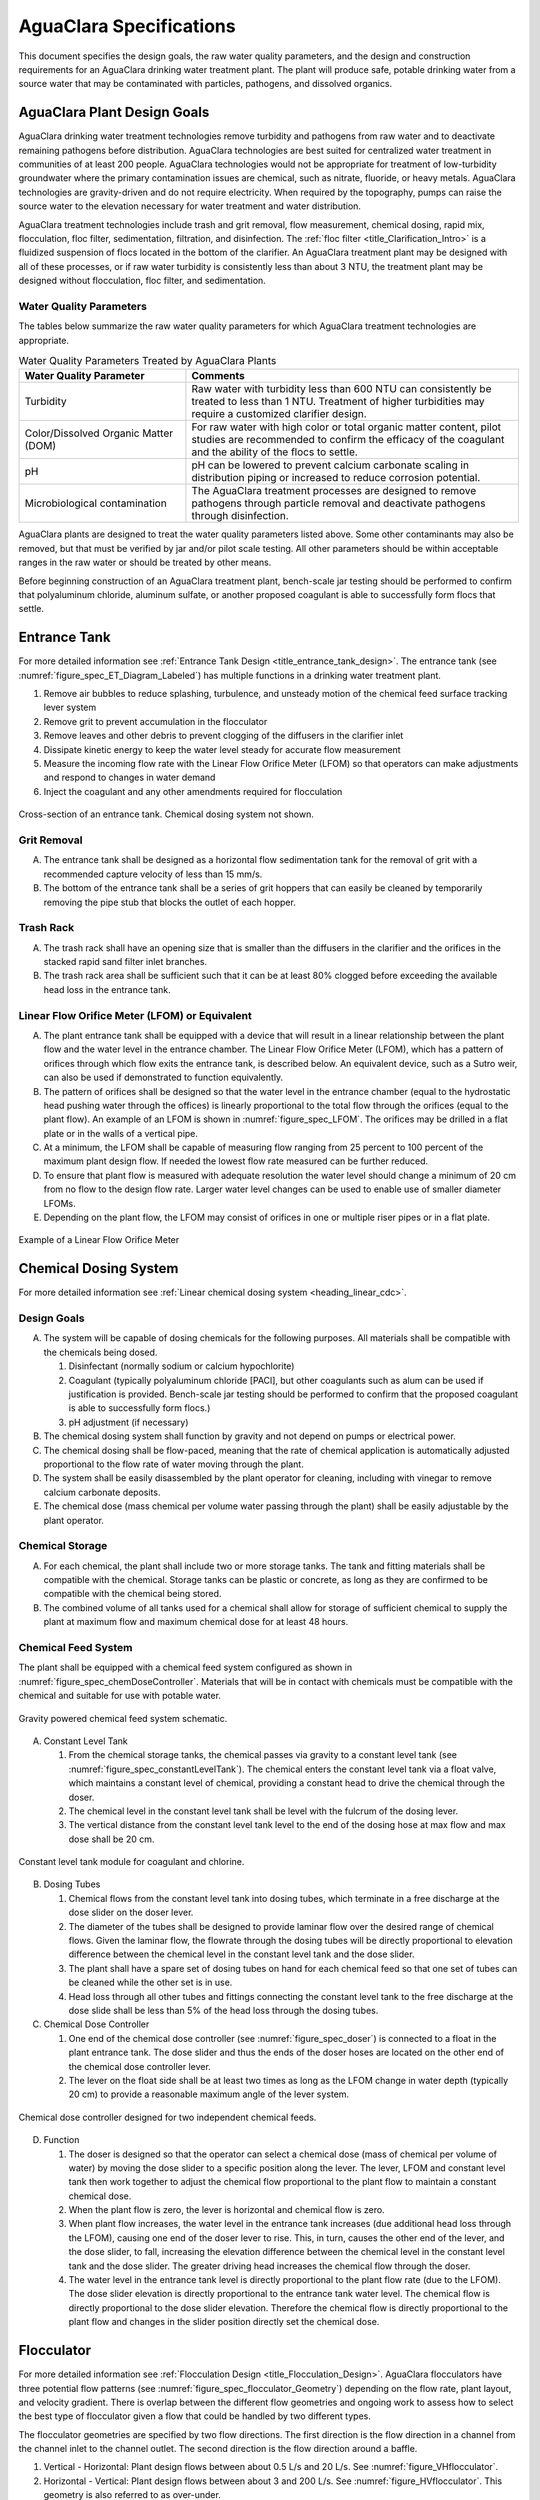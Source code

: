 .. raw:: html

    <embed>
       <link rel="canonical" href="https://aguaclara.github.io/Textbook/AIDE/Specifications.html" />
       <script src="https://hypothes.is/embed.js" async></script>
    </embed>


.. _title_AguaClara_Specifications:

************************
AguaClara Specifications
************************

This document specifies the design goals, the raw water quality parameters, and the design and construction requirements for an AguaClara drinking water treatment plant. The plant will produce safe, potable drinking water from a source water that may be contaminated with particles, pathogens, and dissolved organics.

AguaClara Plant Design Goals |20-80Lpsplant|
============================================

AguaClara drinking water treatment technologies remove turbidity and pathogens from raw water and to deactivate remaining pathogens before distribution. AguaClara technologies are best suited for centralized water treatment in communities of at least 200 people. AguaClara technologies would not be appropriate for treatment of low-turbidity groundwater where the primary contamination issues are chemical, such as nitrate, fluoride, or heavy metals. AguaClara technologies are gravity-driven and do not require electricity. When required by the topography, pumps can raise the source water to the elevation necessary for water treatment and water distribution.

AguaClara treatment technologies include trash and grit removal, flow measurement, chemical dosing, rapid mix, flocculation, floc filter, sedimentation, filtration, and disinfection. The  :ref:`floc filter <title_Clarification_Intro>` is a fluidized suspension of flocs located in the bottom of the clarifier.  An AguaClara treatment plant may be designed with all of these processes, or if raw water turbidity is consistently less than about 3 NTU, the treatment plant may be designed without flocculation, floc filter, and sedimentation.


Water Quality Parameters
------------------------

The tables below summarize the raw water quality parameters for which AguaClara treatment technologies are appropriate.

.. _table_Water_Quality_Parameters:

.. csv-table:: Water Quality Parameters Treated by AguaClara Plants
   :header: "Water Quality Parameter", "Comments"
   :align: left

   Turbidity, "Raw water with turbidity less than 600 NTU can consistently be treated to less than 1 NTU. Treatment of higher turbidities may require a customized clarifier design."
   "Color/Dissolved Organic Matter (DOM)", "For raw water with high color or total organic matter content, pilot studies are recommended to confirm the efficacy of the coagulant and the ability of the flocs to settle."
   pH, "pH can be lowered to prevent calcium carbonate scaling in distribution piping or increased to reduce corrosion potential."
   Microbiological contamination, "The AguaClara treatment processes are designed to remove pathogens through particle removal and deactivate pathogens through disinfection."

AguaClara plants are designed to treat the water quality parameters listed above. Some other contaminants may also be removed, but that must be verified by jar and/or pilot scale testing. All other parameters should be within acceptable ranges in the raw water or should be treated by other means.

Before beginning construction of an AguaClara treatment plant, bench-scale jar testing should be performed to confirm that polyaluminum chloride, aluminum sulfate, or another proposed coagulant is able to successfully form flocs that settle.

Entrance Tank |EntranceTank|
============================

For more detailed information see :ref:`Entrance Tank Design <title_entrance_tank_design>`. The entrance tank (see :numref:`figure_spec_ET_Diagram_Labeled`) has multiple functions in a drinking water treatment plant.

#. Remove air bubbles to reduce splashing, turbulence, and unsteady motion of the chemical feed surface tracking lever system
#. Remove grit to prevent accumulation in the flocculator
#. Remove leaves and other debris to prevent clogging of the diffusers in the clarifier inlet
#. Dissipate kinetic energy to keep the water level steady for accurate flow measurement
#. Measure the incoming flow rate with the Linear Flow Orifice Meter (LFOM) so that operators can make adjustments and respond to changes in water demand
#. Inject the coagulant and any other amendments required for flocculation

.. _figure_spec_ET_Diagram_Labeled:

.. figure:: ../Images/ET_Diagram_Labeled.png
    :width: 900px
    :align: center
    :alt: entrance tank diagram

    Cross-section of an entrance tank. Chemical dosing system not shown.

Grit Removal
------------

A. The entrance tank shall be designed as a horizontal flow sedimentation tank for the removal of grit with a recommended capture velocity of less than 15 mm/s.

#. The bottom of the entrance tank shall be a series of grit hoppers that can easily be cleaned by temporarily removing the pipe stub that blocks the outlet of each hopper.

Trash Rack
----------

A. The trash rack shall have an opening size that is smaller than the diffusers in the clarifier and the orifices in the stacked rapid sand filter inlet branches.

#. The trash rack area shall be sufficient such that it can be at least 80% clogged before exceeding the available head loss in the entrance tank.

Linear Flow Orifice Meter (LFOM) or Equivalent |LFOM|
-----------------------------------------------------

A. The plant entrance tank shall be equipped with a device that will result in a linear relationship between the plant flow and the water level in the entrance chamber. The Linear Flow Orifice Meter (LFOM), which has a pattern of orifices through which flow exits the entrance tank, is described below. An equivalent device, such as a Sutro weir, can also be used if demonstrated to function equivalently.

#. The pattern of orifices shall be designed so that the water level in the entrance chamber (equal to the hydrostatic head pushing water through the offices) is linearly proportional to the total flow through the orifices (equal to the plant flow). An example of an LFOM is shown in :numref:`figure_spec_LFOM`. The orifices may be drilled in a flat plate or in the walls of a vertical pipe.

#. At a minimum, the LFOM shall be capable of measuring flow ranging from 25 percent to 100 percent of the maximum plant design flow. If needed the lowest flow rate measured can be further reduced.

#. To ensure that plant flow is measured with adequate resolution the water level should change a minimum of 20 cm from no flow to the design flow rate. Larger water level changes can be used to enable use of smaller diameter LFOMs.

#. Depending on the plant flow, the LFOM may consist of orifices in one or multiple riser pipes or in a flat plate.

.. _figure_spec_LFOM:

.. figure:: ../Images/LFOM.png
    :width: 100px
    :align: center
    :alt: LFOM

    Example of a Linear Flow Orifice Meter


Chemical Dosing System
======================

For more detailed information see :ref:`Linear chemical dosing system <heading_linear_cdc>`.

Design Goals
------------

A. The system will be capable of dosing chemicals for the following purposes. All materials shall be compatible with the chemicals being dosed.

   1. Disinfectant (normally sodium or calcium hypochlorite)

   #. Coagulant (typically polyaluminum chloride [PACl], but other coagulants such as alum can be used if justification is provided. Bench-scale jar testing should be performed to confirm that the proposed coagulant is able to successfully form flocs.)

   #. pH adjustment (if necessary)

#. The chemical dosing system shall function by gravity and not depend on pumps or electrical power.

#. The chemical dosing shall be flow-paced, meaning that the rate of chemical application is automatically adjusted proportional to the flow rate of water moving through the plant.

#. The system shall be easily disassembled by the plant operator for cleaning, including with vinegar to remove calcium carbonate deposits.

#. The chemical dose (mass chemical per volume water passing through the plant) shall be easily adjustable by the plant operator.


Chemical Storage
----------------

A. For each chemical, the plant shall include two or more storage tanks. The tank and fitting materials shall be compatible with the chemical. Storage tanks can be plastic or concrete, as long as they are confirmed to be compatible with the chemical being stored.

#. The combined volume of all tanks used for a chemical shall allow for storage of sufficient chemical to supply the plant at maximum flow and maximum chemical dose for at least 48 hours.

Chemical Feed System
--------------------

The plant shall be equipped with a chemical feed system configured as shown in :numref:`figure_spec_chemDoseController`. Materials that will be in contact with chemicals must be compatible with the chemical and suitable for use with potable water.

.. _figure_spec_chemDoseController:

.. figure:: ../Images/CDC_derivation.png
    :width: 500px
    :align: center
    :alt: chemDoseController

    Gravity powered chemical feed system schematic.

A. Constant Level Tank

   1. From the chemical storage tanks, the chemical passes via gravity to a constant level tank (see :numref:`figure_spec_constantLevelTank`). The chemical enters the constant level tank via a float valve, which maintains a constant level of chemical, providing a constant head to drive the chemical through the doser.

   #. The chemical level in the constant level tank shall be level with the fulcrum of the dosing lever.

   #. The vertical distance from the constant level tank level to the end of the dosing hose at max flow and max dose shall be 20 cm.


.. _figure_spec_constantLevelTank:

.. figure:: ../Images/CLT.png
    :width: 600px
    :align: center
    :alt: Constant Level Tank

    Constant level tank module for coagulant and chlorine.

B. Dosing Tubes

   1. Chemical flows from the constant level tank into dosing tubes, which terminate in a free discharge at the dose slider on the doser lever.

   #. The diameter of the tubes shall be designed to provide laminar flow over the desired range of chemical flows. Given the laminar flow, the flowrate through the dosing tubes will be directly proportional to elevation difference between the chemical level in the constant level tank and the dose slider.

   #. The plant shall have a spare set of dosing tubes on hand for each chemical feed so that one set of tubes can be cleaned while the other set is in use.

   #. Head loss through all other tubes and fittings connecting the constant level tank to the free discharge at the dose slide shall be less than 5% of the head loss through the dosing tubes.

#. Chemical Dose Controller |Doser|

   1. One end of the chemical dose controller (see :numref:`figure_spec_doser`) is connected to a float in the plant entrance tank. The dose slider and thus the ends of the doser hoses are located on the other end of the chemical dose controller lever.

   #. The lever on the float side shall be at least two times as long as the LFOM change in water depth (typically 20 cm) to provide a reasonable maximum angle of the lever system.

.. _figure_spec_doser:

.. figure:: ../Images/doser.png
    :width: 500px
    :align: center
    :alt: Doser

    Chemical dose controller designed for two independent chemical feeds.


D. Function

   1. The doser is designed so that the operator can select a chemical dose (mass of chemical per volume of water) by moving the dose slider to a specific position along the lever. The lever, LFOM and constant level tank then work together to adjust the chemical flow proportional to the plant flow to maintain a constant chemical dose.

   #. When the plant flow is zero, the lever is horizontal and chemical flow is zero.

   #. When plant flow increases, the water level in the entrance tank increases (due additional head loss through the LFOM), causing one end of the doser lever to rise. This, in turn, causes the other end of the lever, and the dose slider, to fall, increasing the elevation difference between the chemical level in the constant level tank and the dose slider. The greater driving head increases the chemical flow through the doser.

   #. The water level in the entrance tank level is directly proportional to the plant flow rate (due to the LFOM). The dose slider elevation is directly proportional to the entrance tank water level. The chemical flow is directly proportional to the dose slider elevation. Therefore the chemical flow is directly proportional to the plant flow and changes in the slider position directly set the chemical dose.


Flocculator
===========

For more detailed information see :ref:`Flocculation Design <title_Flocculation_Design>`. AguaClara flocculators have three potential flow patterns (see :numref:`figure_spec_flocculator_Geometry`) depending on the flow rate, plant layout, and velocity gradient. There is overlap between the different flow geometries and ongoing work to assess how to select the best type of flocculator given a flow that could be handled by two different types.

The flocculator geometries are specified by two flow directions. The first direction is the flow direction in a channel from the channel inlet to the channel outlet. The second direction is the flow direction around a baffle.

#. |FlocculatorVH| Vertical - Horizontal: Plant design flows between about 0.5 L/s and 20 L/s. See :numref:`figure_VHflocculator`.

#. |FlocculatorHV| Horizontal - Vertical: Plant design flows between about 3 and 200 L/s. See :numref:`figure_HVflocculator`. This geometry is also referred to as over-under.

#. |FlocculatorHH| Horizontal - Horizontal: Plant design flows above about 100 L/s. See :numref:`figure_HHflocculator`. This geometry is also referred to as around-the-end.

.. _figure_spec_flocculator_Geometry:

.. figure:: ../Images/flocculator_Geometry.png
  :align: center
  :width: 500px
  :alt:  3 flocculator geometries

  The optimal flocculator geometry transitions as the flow rate increases. Note that each of these flocculators has approximately the same depth.

Design Goals
------------

The AguaClara flocculator is designed with the following goals:

A. Provide a velocity gradient and residence time allowing aggregation of individual particles and small flocs into flocs large enough to settle out in the clarifier. The product of velocity gradient (G) and residence time (ϴ) is a dimensionless number known as collision potential or Gϴ.

#. Set the retention time to reach a design Gϴ of approximately 35,000. This determines the minimum total volume of the flocculator. The design volume of the flocculator may be larger due to construction constraints, such as making the length of the flocculator the same as the length of the clarifier bays or keeping the flocculator channels wide enough to fit a human body for ease of cleaning and maintenance. 

#. Minimize “dead zones” in the flocculator and reduce the opportunity for short circuiting of the flocculator.

#. Facilitate the draining of sludge and maintenance manually by one person

Flow Paths
----------

A. The length of the flocculator channels is typically determined by the length of the clarifier to create a compact plant layout.

#. The width of each flocculation channel is determined by material constraints and to facilitate cleaning and maintenance. The flocculator baffles are made of polycarbonate sheets, so the width of the channel should be no larger than the width of a polycarbonate sheet. The width of the channel should be no smaller than 50 cm so an operator can safely enter the tank. Large plants treating more than about 200 L/s may be designed with horizontal flocculation channels and may use ferrocement baffles.

#. The depth of the flocculation channels is determined by construction constraints and to minimize the plan view area of the flocculators and thus the plant. Typically the flocculator and clarifier share the same slab.

#. The overall volume of the flocculator is determined by the individual constraints on each dimension of the flocculator, but the collision potential, Gϴ, of the flocculator must be at least 35,000 at the plant design flow.

#. The spacing between baffles is designed to achieve the target velocity gradient, G, at the design flow rate.

#. The ports between flocculator channels (see :numref:`figure_flocChannelPort` should be designed with the same flow area as the space between the baffles so that the port improves flocculation without breaking flocs. The width of the port is equal to the spacing between baffles and the height of the port is equal to the channel width.

.. _figure_flocChannelPort:

.. figure:: ../Images/flocChannelPort.png
  :align: center
  :width: 500px
  :alt:  ports

  Flocculator with end and side walls removed to show the port between channels. Water flows between flocculator channels through a port that has the same flow dimensions as the space between baffles.

Channel Construction
--------------------

A. The walls of the flocculation channels should be vertical, maintaining the channel width along both the length and height of each flocculator channel.

#. The drain pipes are activated by removing a vertical pipe stub. The drain pipes must be large enough to empty the flocculation channels in 20 minutes. The drains are placed near a port between channels so that each drain can serve two channels.

#. The flocculator should have sufficient lighting for the operator to observe floc formation. The operator should also have a flashlight to observe floc formation during power outages.

Baffles
-------

A. The flocculation baffles must be constructed to be removable. A baffle module (see :numref:`figure_spec_baffleModule`) should be raisable by one operator working alone so that water can flow beneath the baffle and drain from the flocculator channel. Large flocculators may have baffle modules that require more than one person to completely remove from the flocculator channel.

#. The flocculation baffles should be constructed from polycarbonate sheets, and the frame for holding together baffle modules should be made from PVC pipe. Other materials may be used if justification is provided, including the use of ferrocement baffles for horizontal flocculators in large plants.

#. The width of each baffle should be approximately 5 millimeters wider than the channel width so they deform slightly and created a tighter seal with the channel wall.


.. _figure_spec_baffleModule:

.. figure:: ../Images/baffleModule.png
  :align: center
  :width: 500px
  :alt:  Baffle Module

  The baffle modules transfer the force of the water to the downstream wall through the PVC pipe frame. Each flocculator channels holds one baffle module.


Clarifier |Clarifier|
=====================

For more detailed information see :ref:`Clarifier Design <title_Clarifier_Design>`. The clarifier (see :numref:`figure_spec_clarifierElevation`) contains three separate processes: filtration in the floc filter, sedimentation in the plate settlers, and consolidation in the floc hopper.

The clarifier must be designed based on the coldest water temperature and based on the lowest density primary particles that will need to be captured. Surface waters with high concentrations of dissolved organic matter and low concentrations of suspended solids produce low density flocs and thus the velocity gradient in the inlet manifold and jet reverser must be reduced. In some cases it may also be necessary to reduce the floc filter upflow velocity and plate settler capture velocity by increasing the clarifier plan view area.

.. _figure_spec_clarifierElevation:

.. figure:: ../Images/clarifierElevation.png
  :align: center
  :width: 500px
  :alt:  Clarifier Elevation view

  Elevation view of a clarifier bay showing location of the floc filter, plate settlers, and floc hopper.

The clarifier may have multiple bays (see :numref:`figure_clarifier_with_4_bays`) that work in parallel to treat the required plant flow.


.. _figure_clarifier_with_4_bays:

.. figure:: ../Images/clarifier_with_4_bays.png
  :align: center
  :width: 500px
  :alt:  Clarifier showing 4 bays

  Clarifier with four bays. Each bay has its own inlet, outlet, floc filter, plate settlers, and floc hopper so that a bay can be taken offline while the other bays continue to operate.

Design Goals
------------

The high-rate, vertical flow clarifier is designed with the following goals:

A. To deliver flocs to the clarifier bay without breaking them into pieces with terminal velocities below the capture velocity of the plate settlers. This sets the maximum velocity gradient for the transfer of the flocs from the flocculator to the floc filter in the clarifier bay. The maximum velocity gradient shall be less than 250 Hz. Lower values will be required for raw waters with high concentrations of dissolved organic matter.

#. To provide a mechanism for the operator to dump poorly flocculated water before it enters the clarifier. This is important to reduce the recovery time when there is a flocculation failure.

#. To produce a stable floc filter (fluidized suspension of flocs) that reduces the clarified water turbidity.

#. To provide evenly distributed low-velocity flow through the plate settlers.

#. To prevent accumulation of sludge that would tend to become anaerobic and release both dissolved organics (taste and odor issues) and methane bubbles that would carry flocs to the top of the clarifier.

#. To remove the solids without requiring power or moving mechanical parts.

#. To ensure easy operation and maintenance.

#. To be able to take any clarifier bay offline for maintenance while the other clarifier bays continue to operate.

#. To be able to refill a clarifier bay with clarified water for rapid return to service.


Inlet Channel
-------------

The inlet channel (see :numref:`figure_spec_ClarifierInletOutletHydraulics`) is designed to have a velocity head that is very small compared with the head loss in the outlet manifold orifices to achieve uniform flow distribution between clarifier bays. The inlet channel is sloped up in the direction of flow to maintain relatively uniform velocity for improved flow distribution and to reduce floc deposition in the channel.

.. _figure_spec_ClarifierInletOutletHydraulics:

.. figure:: ../Images/ClarifierInletOutletHydraulics.png
  :align: center
  :width: 500px
  :alt:  Clarifier Inlet Outlet Hydraulics

  Flocculated water flows from the inlet channel to the inlet manifold and then through the diffusers, jet reverser, floc filter, and plate settlers. Clarified water flows into the outlet manifold, the collector channel, across the outlet weir, and into the outlet channel.

Inlet Manifold
--------------

Flocculated water enters a pipe in the bottom of the inlet channel. Water flows down the pipe, through a 90-degree elbow, into the inlet manifold. Water exits the inlet manifold through a series of orifices and diffusers in the bottom of the pipe. The end of the inlet manifold is capped. The minimum diameter of the inlet manifold is set by the velocity gradient downstream of the 90-degree elbow (see Equation :eq:`D_pipe_min_of_K_and_jet_G_max`).

Achieving reasonable flow distribution between diffusers may require a flow equalization chamber inside the inlet manifold (see :numref:`figure_2stageInletManifold`).

Diffusers
---------

The orifices and diffusers point down to the bottom of the clarifier bay and extend along the length of the pipe at regular intervals to ensure that water is evenly distributed within the bay. Diffusers are designed to ensure that the jet exiting the jet reverser has a maximum velocity gradient that is less than the design constraint to prevent excessive floc breakup (see Equation :eq:`planejet_v_max_of_q`).

Diffusers are shaped so that one end is molded to be a reduced diameter that fits into the influent manifold port, and the other end is deformed to the shape of a rectangle (:numref:`figure_spec_diffuser_dimensions`). This deformation is done to create a line jet entering the jet reverser in the bottom of the clarifier bay and to enhance flow distribution by maximizing the jet velocity given the constraints of Equation :eq:`planejet_v_max_of_q`.

.. _figure_spec_diffuser_dimensions:

.. figure:: ../Images/diffuser_dimensions.png
   :width: 500px
   :align: center
   :alt: Diffuser dimension definition

   Dimensions and geometry of a diffuser. The first image at the left shows a view of a diffuser from the end of a clarifier bay. The second image shows a view of a diffuser from the side of a clarifier bay.

Jet Reverser
------------

The jet reverser consists of a longitudinally-cut half-pipe that is laid in the bottom of the bay (see :numref:`figure_spec_clarifierEndView`). It functions as a way to keep flocs suspended in the clarifier by ensuring that any sludge that settles will be propelled back up by the force of the diffuser jet.

The diffusers are offset from the jet reverser centerline. This is intentionally done to promote the resuspension of flocs, which form a floc filter for primary filtration.

.. _figure_spec_clarifierEndView:

.. figure:: ../Images/clarifierEndView.png
   :width: 500px
   :align: center
   :alt: Clarifier showing jet reverser

   End view of a clarifier bay showing the sloped bottom, inlet manifold, diffusers, and jet reverser. The diffusers direct a jet of water into one side of the jet reverser.

Floc Filter (Floc Blanket)
--------------------------

Floc filters significantly improve the performance of a clarifier and reduce the clarified water turbidity.

A. The line jet from the diffusers enters the jet reverser to force flow up through the clarifier bay. The vertical upward jet momentum is used to resuspend flocs that have settled to the bottom of the clarifier bay. The resuspended flocs form a fluidized bed which is a floc filter. Small particles are captured by the flocs in the floc filter as the small particles flow into a floc.  The bed is fluidized because flocs are kept in suspension by the upflowing water.

#. Clarifiers use an upflow velocity of 1 mm/s in the floc filter. This velocity is measured above the sloped bottom in the section of the clarifier bay with vertical walls.

#. For a floc filter to form, a clarifier requires that:

   1. The plate settlers capture small flocs and cause them to aggregate into larger flocs as they avalanche back into the floc filter zone. The increased terminal velocity of the larger flocs enables them to create a stable floc filter.

   #. All settled flocs are resuspended by the vertical jet of water exiting the jet reverser.

Sloped Bottom Geometry
----------------------

The clarifier bottom geometry (see :numref:`figure_spec_clarifierEndView`) prevents sludge accumulation while also ensuring good flow distribution. The slope on either side of the diffusers is at a 50 degree angle above horizontal. The bottom geometry allows for smooth flow expansion to the entire plan view area of the bay, and ensures that all flocs that settle are transported to the jet reverser. The diffusers do not touch the bottom of the tank so that flocs on both sides of the diffuser can return to the jet reverser for resuspension. Thus, there is no accumulation of settled flocs in the main clarifier bays.

Floc Hopper
-----------

The floc hopper (:numref:`figure_spec_flocHopper`) provides an opportunity for floc consolidation. The floc weir controls the depth of the floc filter because as the floc filter grows, it will eventually reach the top of the floc weir. Because flocs are more dense than water, the flocs “spill” over the edge of the floc weir which allows the floc filter to stay a constant height while sludge accumulates and consolidates in the floc hopper. Operators can use a flashlight to observe the floc filter moving into the lower end of the plate settlers indicating that the floc hopper is full. The sludge is drained from the floc hopper by opening a valve. The operator can observe that the sludge has completely drained from the floc hopper by the clarity of the water exiting from the drain valve.

The floc hopper allows for a self-cleaning clarifier. Operators only have to clean the clarifier once every three to six months because there is no stagnant accumulation of anoxic sludge.

.. _figure_spec_flocHopper:

.. figure:: ../Images/flocHopper.png
   :width: 400px
   :align: center
   :alt: Floc Hopper

   The floc hopper is located beneath the inlet and outlet channels. Flocs enter the hopper by flowing over the floc weir. Sludge is drained from the bottom of the hopper.

Plate Settlers
--------------

After flowing through the floc filter, flocs reach the plate settlers. Plate settlers are sloped surfaces that provide additional settling area for flocs, thereby increasing the effective settling area of the clarifier without increasing the plan view area. AguaClara plate settlers are sloped at 60 degrees. The spacing between plates is 2.5 cm.

The plate settlers are made from clear polycarbonate sheets. The sheets are assembled in modules (see :numref:`figure_spec_plateSettlerModule`). The modules are light enough to be removed from the clarifier by hand. The plate settler modules are supported by ledges along the clarifier bay walls and by a PVC pipe frame.

.. _figure_spec_plateSettlerModule:

.. figure:: ../Images/plateSettlerModule.png
   :width: 300px
   :align: center
   :alt: Plate settler module

   Plate settler module assembled from polycarbonate sheets and PVC piping. 


.. _table_Plate_Settler:

.. csv-table:: Plate Settler Design Parameters
   :header: Parameter, Determined by:, Determines , Value
   :align: left

   Upflow velocity, Floc blanket,Plan view area of tank, 1 mm/s maximum value
   Capture velocity, Target turbidity, Particle size distribution, 0.12 mm/s maximum value
   Plate angle, Self-cleaning requirement, Plate settler length, 60 deg
   Plate spacing, Clogging and floc rollup constraints, Plate settler length, 2.5 cm
   Plate settler length, "Upflow velocity, Capture velocity, Plate angle, Plate spacing ", Tank depth, Calculated for each plant


Submerged Outlet Manifold
---------------------------

The submerged outlet manifold, sometimes called a launder, collects clarified water from the top of the clarifier. It is a horizontal pipe that extends along the length of the clarifier bay and is located above the plate settlers but below the surface of the water. The submerged pipe has orifices drilled into its top; water enters the pipe through the orifices and the pipe leads out of the clarifier bay.

The outlet manifold is designed to generate 5 cm of head loss to ensure uniform flow distribution between clarifier bays and to have the majority of the head loss through the orifices to obtain uniform flow distribution between the orifices.

Outlet Weir
-----------

The submerged outlet manifold transports water from the clarifier bay to a collector channel that runs perpendicular to the clarifier bays (see :numref:`figure_spec_diffuser_dimensions`). All of the clarifier bay outlet manifolds deliver the clarified water to the collector channel. Water leaves the collector channel by flowing over the outlet weir. The elevation of the outlet weir controls the water levels in the clarifier and in the flocculator. The outlet weir does not need to be adjustable and small elevation errors are accommodated because water can flow in the collector channel with less head loss than the orifice head loss.

The outlet weir makes it possible to refill and empty individual clarifier bays with clarified water to ensure that after returning a clarifier bay to service the first water is of high quality.

Outlet Channel
--------------

After the water flows over the outlet weir, it is collected in the outlet channel. The water can be transported from the clarifier outlet channel to the filter inlet channel by pipes or by a channel.

Stacked Rapid Sand Filter |OStaRS|
==================================

For more detailed information see :ref:`Filtration Design <title_Filtration_Design>`. Stacked Rapid Sand, StaRS, filters (see :numref:`figure_spec_OStaRSoverview`) were invented in 2010 by the AguaClara Cornell program in response to the need for a new technology that would both eliminate the need for backwash pumps and not require the construction of 6 filters for small towns. As shown in :numref:`figure_spec_OStaRSfilterMode`, StaRS filters use six 20 cm deep layers of sand with the layers stacked vertically. The six layers give a total active sand depth of 1.2 m.

.. _figure_spec_OStaRSoverview:

.. figure:: ../Images/OStaRSoverview.png
   :width: 500px
   :align: center
   :alt: Floc Hopper

   The open stacked rapid sand filters include advanced hydraulic controls to ensure stable operation during both filtration and backwash modes.

Operation
---------

A. The filter operates with the same design flow rate for both filtration (see :numref:`figure_spec_OStaRSfilterMode`) and backwash (see :numref:`figure_spec_OStaRSbackwashMode`) modes and uses clarified water for backwash. This eliminates the need for backwash pumps and ensures that the filters can be backwashed as long as clarified water is available.

.. _figure_spec_OStaRSfilterMode:

.. figure:: ../Images/OStaRSfilterMode.png
   :width: 500px
   :align: center
   :alt: OStaRS filtration mode

   In filtration mode the flow divides between the six sand layers. The six sand layers operate in parallel during filtration.


.. _figure_spec_OStaRSbackwashMode:

.. figure:: ../Images/OStaRSbackwashMode.png
   :width: 500px
   :align: center
   :alt: OStaRS backwash mode

   In backwash mode all of the flow enters at the bottom of the filter box and flows up through the six sand layers. The six sand layers operate in series during backwash.


Design Goals
------------

A. Stacked Rapid Sand (StaRS) filters were developed to eliminate the need for backwash pumps and minimize the plan area required.

#. The filters should be designed so that the process of emptying the sand from the filter, removing the modules, cleaning the modules, replacing the modules, and replacing the sand is as easy as possible.

#. During backwash, all outlets and all inlets besides the bottom most inlet must be hydraulically isolated so all flow enters through the bottom inlet and flows out through the backwash siphon pipe.

#. The plant shall have a minimum of two StaRS filters so that one of the StaRS filters can be in operation while the other is offline for maintenance or repairs.

Configurations
--------------

A. Open StaRS (OStaRS) with 6 filter layers - used for flow rates greater than about 20 L/s. The minimum OStaRS flow rate is set by the minimum dimensions of the filter box that can be constructed and that enable filter maintenance.

#. Open StaRS (OStaRS) with 2 filter layers - used for flow between about 3 and 12 L/s. This technology is under development.

#. Enclosed StaRS (EStaRS) filters - used for lower flow rates. This technology is under development

   1. Can be located on the same slab as the clarifier and flocculator because the EStaRS is operated under vacuum in backwash mode to achieve the necessary head for fluidizing the sand.
   #. Assembled using PVC pipe as the body of the filter
   #. Inner plumbing accessed through openings in the top and bottom of the main filter body

Sand Specification
------------------

StaRS filters use (6) six 20 cm deep layers of silica sand (no dual-media required) with the layers stacked vertically. The six layers give an active sand depth of 1.2 m. The grain size is 0.45 to 0.55 mm.

Filter Modules
--------------

The sand layers are contiguous and the only distinction between layers is the direction of flow during filtration. Each layer of sand sits in between an inlet and outlet filter module. Each module consists of a large diameter trunk inlet/outlet pipe, which connects to a row of smaller branch pipes. The branch pipes are supported along the filter walls by receptor pipes.

The filter modules are anchored to the concrete slab to prevent uplift at the transition to backwash. The uplift forces are considerable and are detailed in :ref:`Backwash Initiation Forces <heading_StaRS_Backwash_Forces>`.

A. Inlet Filter Module

   1. Small holes (orifices) are drilled into the inlet branches (see :numref:`figure_spec_OStaRSinletBranches`). The orifice diameter is selected based on constructability and not being too small to risk clogging (between 4 and 10 mm).

   #. During filtration mode, water flows into the inlet filter modules through the inlet trunk and into the branches. Water flows out of the branches through small holes, into the space created by the wing, and then into the sand.

   #. During the transition from the backwash to filtration modes, a small volume of water flows back into the inlet pipes. The “wings,” PVC pipes cut longitudinally, are affixed to the inlet branches to prevent sand from flowing into the inlet pipe. Wings are only included on the inlet filter modules.

#. Outlet Filter Module

   1. The slots in the outlet branches (see :numref:`figure_spec_OStaRSoutletBranches`) are small enough to prevent sand from passing through. The filter modules shall be adequately supported to limit deflection of any of the module pipes to 2 millimeters or less to prevent significant opening or closing of the slots.

   #. During filtration mode, water flows from the filter media into the slots and then through the branches and into the trunk pipes.

   #. During backwash mode, the outlet trunks are closed or isolated and water does not flow through the outlet modules.

.. _figure_spec_OStaRSinternalPiping:

.. figure:: ../Images/OStaRSinternalPiping.png
   :width: 500px
   :align: center
   :alt: OStaRS internal piping

   The seven filter modules stack inside the filter box. Each module is held together using band clamps. The only pipe connections that are glued in the filter modules are the end caps on the trunks and receptors.

.. _figure_spec_OStaRSinletBranches:

.. figure:: ../Images/OStaRSinletBranches.png
   :width: 500px
   :align: center
   :alt: OStaRS inlet branch

   The inlet branches use orifices to obtain uniform flow distribution and a wing system to prevent sand from entering into the branches during backwash and filter mode transitions.

.. _figure_spec_OStaRSoutletBranches:

.. figure:: ../Images/OStaRSoutletBranches.png
   :width: 500px
   :align: center
   :alt: OStaRS outlet branch

   The outlet branches use 0.2 mm slots to keep the sand in the filter bed.


Backwash Siphon
---------------

The siphon should be designed so the airlock can hold the water in the filter box at least until the filter reaches the design maximum head loss. Backwash is initiated when the operator briefly opens a small diameter air release valve to remove the trapped air from the siphon pipe. The siphon diameter must be sufficient to lower the water in the filter at an average velocity that is equal to or exceeds the backwash velocity.

Backwash Flow Control Weirs
---------------------------

A. The backwash gate (see :numref:`figure_spec_OStaRShydraulicControls`) ensures there is adequate flow to backwash one filter as long as there is at least that much flow entering the plant. This is important because many water treatment plants operate under reduced flow during the dry season.

#. Removing the backwash gate in front of the desired backwash filter will create the desired backwash flow rate for the filter, while evenly distributing the remaining flow rate to the other filters. By removing the backwash gate the flow control for that filter is shifted from the wide weir to the slot weir.

#. The slot weir sets the backwash flow rate and ensures that the backwash flow doesn't cause sand loss by expanding the sand bed excessively. The slot weir can be partially filled at plant commissioning to reduce the maximum backwash flow if needed.

.. _figure_spec_OStaRShydraulicControls:

.. figure:: ../Images/OStaRShydraulicControls.png
   :width: 500px
   :align: center
   :alt: OStaRS hydraulic controls

   The hydraulic controls give the operator full control of filter operation while ensuring that the flow is distributed evenly between filters in filtration mode and that a filter in backwash mode receives the correct backwash flow rate.


Sand Dump
---------

The sand dump is critical for StaRS filters because the filter bed piping would make manual removal very difficult.

A. A sand dump pipe shall be installed in the filter box to allow for the filter media to be removed when the filter is in backwash mode and the sand bed is fluidized.

#. The sand dump pipe must be designed so that the sand doesn’t collect at one location in the pipe and cause a clog when the flow of the sand slurry is stopped. This requirement is met by using a single straight pipe with a slope less than the angle of repose of sand in water.

#. The sand dump velocity shall be at least 3 m/s to prevent the sand from settling in the sand dump pipe during operation.

#. The sand dump is activated by removing a clamp on connector and cap assembly from the end of the pipe.



.. _figure_spec_OStaRSsandDump:

.. figure:: ../Images/OStaRSsandDump.png
   :width: 500px
   :align: center
   :alt: OStaRS sand dump

   The sand dump is straight to prevent sand blockages and to minimize head loss.

Backwash Recycle
----------------

Backwash recycle is recommended for all communities where low flow conditions are likely to require water rationing. The backwash water storage tank is designed to hold the flow from one backwash event. A centrifugal pump can then be used to meter the water back to the entrance tank at a flow rate that empties the backwash water storage tank before the next filter needs to be backwashed.

In the event of a power failure the backwash recycle system will instead use backwash to waste to dispose of the spent backwash filter water.

Disinfection
============

Sodium or calcium hypochlorite is metered into the filtered water as it exits the filter hydraulic controls and enters the pipe that carries the water to a chlorine contact tank or directly to the community distribution tank. The chlorine is added after the previous treatment processes to reduce the production of disinfection byproducts and to enable biofiltration. The chlorine concentration is set by adjusting the position of the slider on the doser (see :numref:`figure_spec_doser`).


.. |LFOM| image:: https://cad.onshape.com/api/thumbnails/d/49035a16b895fd8095d17a02/w/b76e9410efc3d9f5861e9516/s/300x170
  :width: 100
  :target: https://cad.onshape.com/documents/49035a16b895fd8095d17a02/w/b76e9410efc3d9f5861e9516/e/c063acb14de8f1f558b02d2d?configuration=HL_min%3D0.2%2Bmeter%3BND_max%3D12.0%3BQm_max%3D5.0%3BTEMP_min%3D10.0%3BdrillD_max%3D0.1%2Bmeter%3BprintParams%3Dfalse&renderMode=0&uiState=626fea458d39dd1e3b6106e1

.. |Doser| image:: https://cad.onshape.com/api/thumbnails/d/e71bb0c05d9e7241822776b7/w/533d9612b07de271291829dc/s/300x170
  :width: 100
  :target: https://cad.onshape.com/documents/e71bb0c05d9e7241822776b7/w/533d9612b07de271291829dc/e/20f111b627e4c6d59c3f0ff9?configuration=HL_max%3D0.2%2Bmeter%3BQ_pi%3D1.0%3BchlorineC_pi%3D0.6%3BcoagC_pi%3D0.5%3BprintParams%3Dfalse%3Brep%3Dtrue%3BtankOW%3D1.0%2Bmeter&renderMode=0&uiState=6273e0ecd685467dff5c17c4

.. |EntranceTank| image:: https://cad.onshape.com/api/thumbnails/d/4c47a124da3abec33e0ce813/w/3955cd0d266daedd3eabf165/s/300x170
  :width: 100
  :target: https://cad.onshape.com/documents/4c47a124da3abec33e0ce813/w/3955cd0d266daedd3eabf165/e/bcf152c5be02d9ab5b2b5285?configuration=L%3D8.0%2Bmeter%3BQm_max%3D40.0%3BShow_Internal_Components%3Dtrue%3BTEMP_min%3D10.0%3BcaptureVm%3D20.0%3BflocUpstreamHW%3D2.0%2Bmeter%3BprintParams%3Dfalse%3Brep%3Dtrue&renderMode=0&uiState=626fea87ee1eae4ff2291321


.. |FlocculatorVH| image:: https://cad.onshape.com/api/thumbnails/d/673077f4fa843a817d4cd55d/w/8bd189f4769c2a64aa07a8c0/s/300x170
  :width: 100
  :target: https://cad.onshape.com/documents/673077f4fa843a817d4cd55d/w/8bd189f4769c2a64aa07a8c0/e/cdc0c6cfa0e8b64f179ced51?configuration=GT_min%3D35000.0%3BG_bod%3D50.0%3BQm_max%3D1.0%3BShow_Internal_Components%3Dtrue%3BTEMP_min%3D5.0%3BoutletHW%3D1.7%2Bmeter%3BprintParams%3Dfalse%3Brep%3Dtrue&renderMode=0&uiState=626feb5ffb767608344ad1ad

.. |FlocculatorHV| image:: https://cad.onshape.com/api/thumbnails/d/9742e8c019b742df4ae4db85/w/cbe4d0f58d318c45281687ae/s/300x170
  :width: 100
  :target: https://cad.onshape.com/documents/9742e8c019b742df4ae4db85/w/cbe4d0f58d318c45281687ae/e/05162587e7127122572d3a10?configuration=GT_min%3D35000.0%3BG_bod%3D50.0%3BL%3D6.0%2Bmeter%3BQm_max%3D30.0%3BShow_Internal_Components%3Dtrue%3BTEMP_min%3D25.0%3BoutletHW%3D2.0%2Bmeter%3BprintParams%3Dfalse%3Brep%3Dtrue&renderMode=0&uiState=626feb168bd195153bbbe9af

.. |FlocculatorHH| image:: https://cad.onshape.com/api/thumbnails/d/84c4c94f9773b67506cd35bb/w/58a1f53fe5ebbbbc808a3541/s/300x170
  :width: 100
  :target: https://cad.onshape.com/documents/84c4c94f9773b67506cd35bb/w/58a1f53fe5ebbbbc808a3541/e/aa5906755ba02b0a3925ec10?configuration=GT_min%3D35000.0%3BG_bod%3D50.0%3BQm_max%3D200.0%3BShow_Internal_Components%3Dtrue%3BTEMP_min%3D0.0%3BoutletHW%3D3.0%2Bmeter%3BprintParams%3Dfalse%3Brep%3Dtrue&renderMode=0&uiState=626fead687c54745ef4c039f

.. |Clarifier| image:: https://cad.onshape.com/api/thumbnails/d/e05915c533ee7568c402981a/w/56de4202f426e6443151ca07/s/300x170
  :width: 100
  :target: https://cad.onshape.com/documents/e05915c533ee7568c402981a/w/56de4202f426e6443151ca07/e/3f94eabd115787bc33ae755d?configuration=G_max%3D140.0%3BQm_max%3D20.0%3BShow_Internal_Components%3Dtrue%3BTEMP_min%3D10.0%3BcaptureVm%3D0.12%3BprintParams%3Dfalse%3Brep%3Dtrue%3BrepBayInternals%3Dfalse%3BupVm%3D1.0&renderMode=0&uiState=627688ef04309300574a09f6

.. |OStaRS| image:: https://cad.onshape.com/api/thumbnails/d/8a1a990f01575e6e5eed1922/w/3811cfb89da77b076395fdc0/s/300x170
  :width: 100
  :target: https://cad.onshape.com/documents/8a1a990f01575e6e5eed1922/w/3811cfb89da77b076395fdc0/e/fd576f076cd3757b426c7f20?configuration=Qm_max%3D20.0%3BShow_Internal_Components%3Dtrue%3BTEMP_min%3D10.0%3BfilterHL_pi%3D0.5%3BfilterMode%3Dfalse%3BprintParams%3Dfalse%3Brep%3Dtrue%3BrepBayInternals%3Dfalse%3BrepInternalPiping%3Dfalse%3BspareFilter%3Dfalse&renderMode=0&uiState=6276885764a43e34bd8c13b9

.. |20-80Lpsplant| image:: https://cad.onshape.com/api/thumbnails/d/0e9ede93e11e5a54f68f8606/w/2744164cc6e56e3693a3190f/s/300x170
  :width: 100
  :target: https://cad.onshape.com/documents/0e9ede93e11e5a54f68f8606/w/2744164cc6e56e3693a3190f/e/723e9e9d93f3008c9815e2d6?configuration=Qm_max%3D40.0%3BShow_Internal_Components%3Dfalse%3BTEMP_min%3D10.0%3BprintParams%3Dfalse%3Brep%3Dfalse&renderMode=0&uiState=626fedaca473381cd632eede

.. |ACRlogowithname| image:: ../Images/ACRlogowithname.png
  :target: https://www.aguaclarareach.org/
  :height: 50
